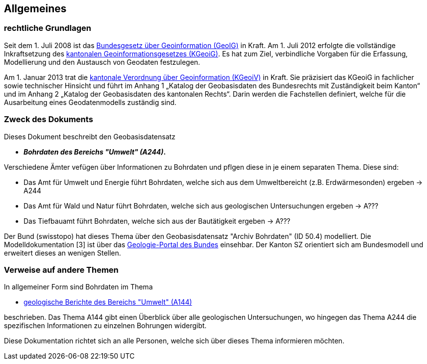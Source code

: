 == Allgemeines
=== rechtliche Grundlagen
//Todo Links und Anhänge definieren 
Seit dem 1. Juli 2008 ist das https://www.fedlex.admin.ch/eli/cc/2008/388/de[Bundesgesetz über Geoinformation (GeoIG)] in Kraft. Am 1. Juli 2012
erfolgte die vollständige Inkraftsetzung des https://www.sz.ch/public/upload/assets/48275/214_110.pdf?fp=2[kantonalen Geoinformationsgesetzes (KGeoiG)]. Es hat
zum Ziel, verbindliche Vorgaben für die Erfassung, Modellierung und den Austausch von Geodaten
festzulegen. +

Am 1. Januar 2013 trat die https://www.sz.ch/public/upload/assets/5600/214_111.pdf?fp=11[kantonale Verordnung über Geoinformation (KGeoiV)] in Kraft. Sie
präzisiert das KGeoiG in fachlicher sowie technischer Hinsicht und führt im Anhang 1 „Katalog der
Geobasisdaten des Bundesrechts mit Zuständigkeit beim Kanton“ und im Anhang 2 „Katalog der
Geobasisdaten des kantonalen Rechts“. Darin werden die Fachstellen definiert, welche für die
Ausarbeitung eines Geodatenmodells zuständig sind.


===  Zweck des Dokuments
Dieses Dokument beschreibt den Geobasisdatensatz
 
* *__Bohrdaten des Bereichs "Umwelt" (A244)__.* +


Verschiedene Ämter vefügen über Informationen zu Bohrdaten und pflgen diese in je einem separaten Thema. Diese sind:

* Das Amt für Umwelt und Energie führt Bohrdaten, welche sich aus dem Umweltbereicht (z.B. Erdwärmesonden) ergeben -> A244
* Das Amt für Wald und Natur führt Bohrdaten, welche sich aus geologischen Untersuchungen ergeben -> A???
* Das Tiefbauamt führt Bohrdaten, welche sich aus der Bautätigkeit ergeben -> A???

Der Bund (swisstopo) hat dieses Thema über den Geobasisdatensatz "Archiv Bohrdaten" (ID 50.4) modelliert. Die Modelldokumentation [3] ist über das https://www.geologieportal.ch/[Geologie-Portal des Bundes] einsehbar. Der Kanton SZ orientiert sich am Bundesmodell und erweitert dieses an wenigen Stellen.

===  Verweise auf andere Themen
In allgemeiner Form sind Bohrdaten im Thema

* https://ch-sz-geo.github.io/A144/docs/modelldokumentation.html[geologische Berichte des Bereichs "Umwelt" (A144)]

beschrieben. Das Thema A144 gibt einen Überblick über alle geologischen Untersuchungen, wo hingegen das Thema A244 die spezifischen Informationen zu einzelnen Bohrungen widergibt.

Diese Dokumentation richtet sich an alle Personen, welche sich über dieses Thema informieren möchten.

ifdef::backend-pdf[]
<<<
endif::[]

